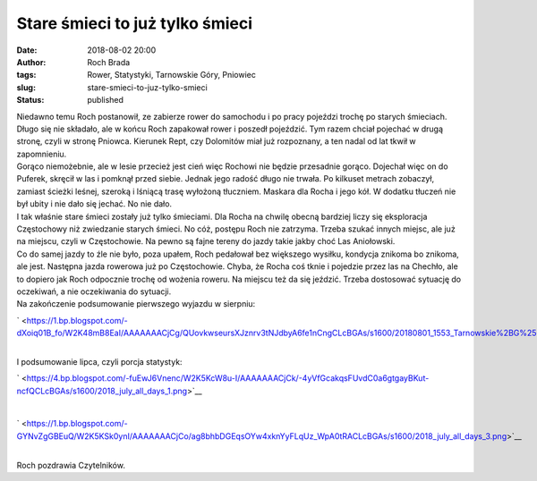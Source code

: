 Stare śmieci to już tylko śmieci
################################
:date: 2018-08-02 20:00
:author: Roch Brada
:tags: Rower, Statystyki, Tarnowskie Góry, Pniowiec
:slug: stare-smieci-to-juz-tylko-smieci
:status: published

| Niedawno temu Roch postanowił, ze zabierze rower do samochodu i po pracy pojeździ trochę po starych śmieciach. Długo się nie składało, ale w końcu Roch zapakował rower i poszedł pojeździć. Tym razem chciał pojechać w drugą stronę, czyli w stronę Pniowca. Kierunek Rept, czy Dolomitów miał już rozpoznany, a ten nadal od lat tkwił w zapomnieniu.
| Gorąco niemożebnie, ale w lesie przecież jest cień więc Rochowi nie będzie przesadnie gorąco. Dojechał więc on do Puferek, skręcił w las i pomknął przed siebie. Jednak jego radość długo nie trwała. Po kilkuset metrach zobaczył, zamiast ścieżki leśnej, szeroką i lśniącą trasę wyłożoną tłuczniem. Maskara dla Rocha i jego kół. W dodatku tłuczeń nie był ubity i nie dało się jechać. No nie dało.
| I tak właśnie stare śmieci zostały już tylko śmieciami. Dla Rocha na chwilę obecną bardziej liczy się eksploracja Częstochowy niż zwiedzanie starych śmieci. No cóż, postępu Roch nie zatrzyma. Trzeba szukać innych miejsc, ale już na miejscu, czyli w Częstochowie. Na pewno są fajne tereny do jazdy takie jakby choć Las Aniołowski.
| Co do samej jazdy to źle nie było, poza upałem, Roch pedałował bez większego wysiłku, kondycja znikoma bo znikoma, ale jest. Następna jazda rowerowa już po Częstochowie. Chyba, że Rocha coś tknie i pojedzie przez las na Chechło, ale to dopiero jak Roch odpocznie trochę od wożenia roweru. Na miejscu też da się jeździć. Trzeba dostosować sytuację do oczekiwań, a nie oczekiwania do sytuacji.
| Na zakończenie podsumowanie pierwszego wyjazdu w sierpniu:

.. raw:: html

   <div class="separator" style="clear: both; text-align: center;">

` <https://1.bp.blogspot.com/-dXoiq01B_fo/W2K48mB8EaI/AAAAAAACjCg/QUovkwseursXJznrv3tNJdbyA6fe1nCngCLcBGAs/s1600/20180801_1553_Tarnowskie%2BG%25C3%25B3ry_1.png>`__

.. raw:: html

   </div>

| 
| I podsumowanie lipca, czyli porcja statystyk:

.. raw:: html

   <div class="separator" style="clear: both; text-align: center;">

` <https://4.bp.blogspot.com/-fuEwJ6Vnenc/W2K5KcW8u-I/AAAAAAACjCk/-4yVfGcakqsFUvdC0a6gtgayBKut-ncfQCLcBGAs/s1600/2018_july_all_days_1.png>`__

.. raw:: html

   </div>

| 

.. raw:: html

   <div class="separator" style="clear: both; text-align: center;">

` <https://1.bp.blogspot.com/-GYNvZgGBEuQ/W2K5KSk0ynI/AAAAAAACjCo/ag8bhbDGEqsOYw4xknYyFLqUz_WpA0tRACLcBGAs/s1600/2018_july_all_days_3.png>`__

.. raw:: html

   </div>

| 
| Roch pozdrawia Czytelników.

.. raw:: html

   </p>
